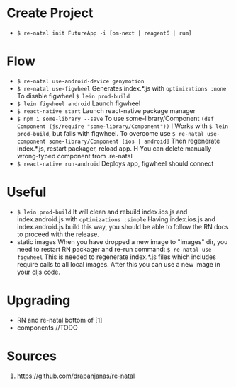 * Create Project
  - ~$ re-natal init FutureApp -i [om-next | reagent6 | rum]~
  
* Flow
  - ~$ re-natal use-android-device genymotion~
  - ~$ re-natal use-figwheel~
    Generates index.*.js with ~optimizations :none~
    To disable figwheel ~$ lein prod-build~
  - ~$ lein figwheel android~
    Launch figwheel
  - ~$ react-native start~
    Launch react-native package manager
  - ~$ npm i some-library --save~
    To use some-library/Component ~(def Component (js/require "some-library/Component"))~
    ! Works with ~$ lein prod-build~, but fails with figwheel.
      To overcome use ~$ re-natal use-component some-library/Component [ios | android]~
      Then regenerate index.*.js, restart packager, reload app.
    H You can delete manually wrong-typed component from .re-natal
  - ~$ react-native run-android~
    Deploys app, figwheel should connect
  
* Useful
  - ~$ lein prod-build~
    It will clean and rebuild index.ios.js and index.android.js with ~optimizations :simple~
    Having index.ios.js and index.android.js build this way, you should be able to follow the RN docs to proceed with the release.
  - static images
    When you have dropped a new image to "images" dir, you need to restart RN packager and re-run command:
    ~$ re-natal use-figwheel~
    This is needed to regenerate index.*.js files which includes require calls to all local images.
    After this you can use a new image in your cljs code.

* Upgrading
  - RN and re-natal
    bottom of [1]
  - components
    //TODO

* Sources
  1. https://github.com/drapanjanas/re-natal 
